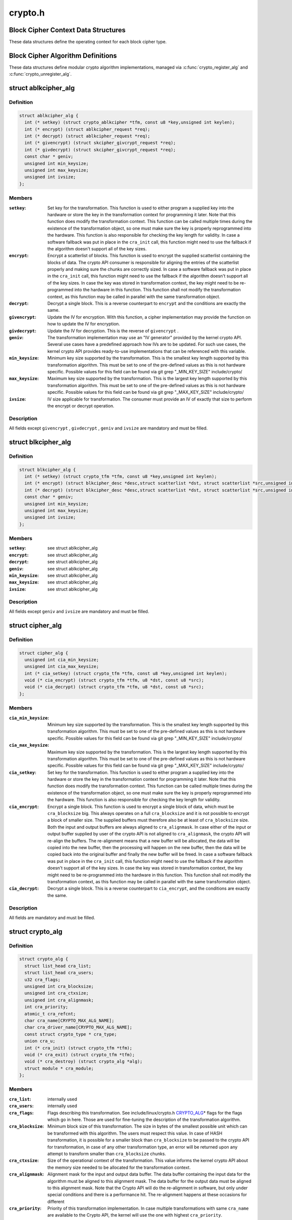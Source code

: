 .. -*- coding: utf-8; mode: rst -*-

========
crypto.h
========

.. _`block-cipher-context-data-structures`:

Block Cipher Context Data Structures
====================================

These data structures define the operating context for each block cipher
type.


.. _`block-cipher-algorithm-definitions`:

Block Cipher Algorithm Definitions
==================================

These data structures define modular crypto algorithm implementations,
managed via :c:func:`crypto_register_alg` and :c:func:`crypto_unregister_alg`.


.. _`ablkcipher_alg`:

struct ablkcipher_alg
=====================

.. c:type:: struct ablkcipher_alg

    asynchronous block cipher definition



Definition
----------

.. code-block:: c

  struct ablkcipher_alg {
    int (* setkey) (struct crypto_ablkcipher *tfm, const u8 *key,unsigned int keylen);
    int (* encrypt) (struct ablkcipher_request *req);
    int (* decrypt) (struct ablkcipher_request *req);
    int (* givencrypt) (struct skcipher_givcrypt_request *req);
    int (* givdecrypt) (struct skcipher_givcrypt_request *req);
    const char * geniv;
    unsigned int min_keysize;
    unsigned int max_keysize;
    unsigned int ivsize;
  };



Members
-------

:``setkey``:
    Set key for the transformation. This function is used to either
    program a supplied key into the hardware or store the key in the
    transformation context for programming it later. Note that this
    function does modify the transformation context. This function can
    be called multiple times during the existence of the transformation
    object, so one must make sure the key is properly reprogrammed into
    the hardware. This function is also responsible for checking the key
    length for validity. In case a software fallback was put in place in
    the ``cra_init`` call, this function might need to use the fallback if
    the algorithm doesn't support all of the key sizes.

:``encrypt``:
    Encrypt a scatterlist of blocks. This function is used to encrypt
    the supplied scatterlist containing the blocks of data. The crypto
    API consumer is responsible for aligning the entries of the
    scatterlist properly and making sure the chunks are correctly
    sized. In case a software fallback was put in place in the
    ``cra_init`` call, this function might need to use the fallback if
    the algorithm doesn't support all of the key sizes. In case the
    key was stored in transformation context, the key might need to be
    re-programmed into the hardware in this function. This function
    shall not modify the transformation context, as this function may
    be called in parallel with the same transformation object.

:``decrypt``:
    Decrypt a single block. This is a reverse counterpart to ``encrypt``
    and the conditions are exactly the same.

:``givencrypt``:
    Update the IV for encryption. With this function, a cipher
    implementation may provide the function on how to update the IV
    for encryption.

:``givdecrypt``:
    Update the IV for decryption. This is the reverse of
    ``givencrypt`` .

:``geniv``:
    The transformation implementation may use an "IV generator" provided
    by the kernel crypto API. Several use cases have a predefined
    approach how IVs are to be updated. For such use cases, the kernel
    crypto API provides ready-to-use implementations that can be
    referenced with this variable.

:``min_keysize``:
    Minimum key size supported by the transformation. This is the
    smallest key length supported by this transformation algorithm.
    This must be set to one of the pre-defined values as this is
    not hardware specific. Possible values for this field can be
    found via git grep "_MIN_KEY_SIZE" include/crypto/

:``max_keysize``:
    Maximum key size supported by the transformation. This is the
    largest key length supported by this transformation algorithm.
    This must be set to one of the pre-defined values as this is
    not hardware specific. Possible values for this field can be
    found via git grep "_MAX_KEY_SIZE" include/crypto/

:``ivsize``:
    IV size applicable for transformation. The consumer must provide an
    IV of exactly that size to perform the encrypt or decrypt operation.



Description
-----------

All fields except ``givencrypt`` , ``givdecrypt`` , ``geniv`` and ``ivsize`` are
mandatory and must be filled.


.. _`blkcipher_alg`:

struct blkcipher_alg
====================

.. c:type:: struct blkcipher_alg

    synchronous block cipher definition



Definition
----------

.. code-block:: c

  struct blkcipher_alg {
    int (* setkey) (struct crypto_tfm *tfm, const u8 *key,unsigned int keylen);
    int (* encrypt) (struct blkcipher_desc *desc,struct scatterlist *dst, struct scatterlist *src,unsigned int nbytes);
    int (* decrypt) (struct blkcipher_desc *desc,struct scatterlist *dst, struct scatterlist *src,unsigned int nbytes);
    const char * geniv;
    unsigned int min_keysize;
    unsigned int max_keysize;
    unsigned int ivsize;
  };



Members
-------

:``setkey``:
    see struct ablkcipher_alg

:``encrypt``:
    see struct ablkcipher_alg

:``decrypt``:
    see struct ablkcipher_alg

:``geniv``:
    see struct ablkcipher_alg

:``min_keysize``:
    see struct ablkcipher_alg

:``max_keysize``:
    see struct ablkcipher_alg

:``ivsize``:
    see struct ablkcipher_alg



Description
-----------

All fields except ``geniv`` and ``ivsize`` are mandatory and must be filled.


.. _`cipher_alg`:

struct cipher_alg
=================

.. c:type:: struct cipher_alg

    single-block symmetric ciphers definition



Definition
----------

.. code-block:: c

  struct cipher_alg {
    unsigned int cia_min_keysize;
    unsigned int cia_max_keysize;
    int (* cia_setkey) (struct crypto_tfm *tfm, const u8 *key,unsigned int keylen);
    void (* cia_encrypt) (struct crypto_tfm *tfm, u8 *dst, const u8 *src);
    void (* cia_decrypt) (struct crypto_tfm *tfm, u8 *dst, const u8 *src);
  };



Members
-------

:``cia_min_keysize``:
    Minimum key size supported by the transformation. This is
    the smallest key length supported by this transformation
    algorithm. This must be set to one of the pre-defined
    values as this is not hardware specific. Possible values
    for this field can be found via git grep "_MIN_KEY_SIZE"
    include/crypto/

:``cia_max_keysize``:
    Maximum key size supported by the transformation. This is
    the largest key length supported by this transformation
    algorithm. This must be set to one of the pre-defined values
    as this is not hardware specific. Possible values for this
    field can be found via git grep "_MAX_KEY_SIZE"
    include/crypto/

:``cia_setkey``:
    Set key for the transformation. This function is used to either
    program a supplied key into the hardware or store the key in the
    transformation context for programming it later. Note that this
    function does modify the transformation context. This function
    can be called multiple times during the existence of the
    transformation object, so one must make sure the key is properly
    reprogrammed into the hardware. This function is also
    responsible for checking the key length for validity.

:``cia_encrypt``:
    Encrypt a single block. This function is used to encrypt a
    single block of data, which must be ``cra_blocksize`` big. This
    always operates on a full ``cra_blocksize`` and it is not possible
    to encrypt a block of smaller size. The supplied buffers must
    therefore also be at least of ``cra_blocksize`` size. Both the
    input and output buffers are always aligned to ``cra_alignmask``\ .
    In case either of the input or output buffer supplied by user
    of the crypto API is not aligned to ``cra_alignmask``\ , the crypto
    API will re-align the buffers. The re-alignment means that a
    new buffer will be allocated, the data will be copied into the
    new buffer, then the processing will happen on the new buffer,
    then the data will be copied back into the original buffer and
    finally the new buffer will be freed. In case a software
    fallback was put in place in the ``cra_init`` call, this function
    might need to use the fallback if the algorithm doesn't support
    all of the key sizes. In case the key was stored in
    transformation context, the key might need to be re-programmed
    into the hardware in this function. This function shall not
    modify the transformation context, as this function may be
    called in parallel with the same transformation object.

:``cia_decrypt``:
    Decrypt a single block. This is a reverse counterpart to
    ``cia_encrypt``\ , and the conditions are exactly the same.



Description
-----------

All fields are mandatory and must be filled.


.. _`crypto_alg`:

struct crypto_alg
=================

.. c:type:: struct crypto_alg

    definition of a cryptograpic cipher algorithm



Definition
----------

.. code-block:: c

  struct crypto_alg {
    struct list_head cra_list;
    struct list_head cra_users;
    u32 cra_flags;
    unsigned int cra_blocksize;
    unsigned int cra_ctxsize;
    unsigned int cra_alignmask;
    int cra_priority;
    atomic_t cra_refcnt;
    char cra_name[CRYPTO_MAX_ALG_NAME];
    char cra_driver_name[CRYPTO_MAX_ALG_NAME];
    const struct crypto_type * cra_type;
    union cra_u;
    int (* cra_init) (struct crypto_tfm *tfm);
    void (* cra_exit) (struct crypto_tfm *tfm);
    void (* cra_destroy) (struct crypto_alg *alg);
    struct module * cra_module;
  };



Members
-------

:``cra_list``:
    internally used

:``cra_users``:
    internally used

:``cra_flags``:
    Flags describing this transformation. See include/linux/crypto.h
    CRYPTO_ALG_\* flags for the flags which go in here. Those are
    used for fine-tuning the description of the transformation
    algorithm.

:``cra_blocksize``:
    Minimum block size of this transformation. The size in bytes
    of the smallest possible unit which can be transformed with
    this algorithm. The users must respect this value.
    In case of HASH transformation, it is possible for a smaller
    block than ``cra_blocksize`` to be passed to the crypto API for
    transformation, in case of any other transformation type, an
    error will be returned upon any attempt to transform smaller
    than ``cra_blocksize`` chunks.

:``cra_ctxsize``:
    Size of the operational context of the transformation. This
    value informs the kernel crypto API about the memory size
    needed to be allocated for the transformation context.

:``cra_alignmask``:
    Alignment mask for the input and output data buffer. The data
    buffer containing the input data for the algorithm must be
    aligned to this alignment mask. The data buffer for the
    output data must be aligned to this alignment mask. Note that
    the Crypto API will do the re-alignment in software, but
    only under special conditions and there is a performance hit.
    The re-alignment happens at these occasions for different

:``cra_priority``:
    Priority of this transformation implementation. In case
    multiple transformations with same ``cra_name`` are available to
    the Crypto API, the kernel will use the one with highest
    ``cra_priority``\ .

:``cra_refcnt``:
    internally used

:``cra_name[CRYPTO_MAX_ALG_NAME]``:
    Generic name (usable by multiple implementations) of the
    transformation algorithm. This is the name of the transformation
    itself. This field is used by the kernel when looking up the
    providers of particular transformation.

:``cra_driver_name[CRYPTO_MAX_ALG_NAME]``:
    Unique name of the transformation provider. This is the
    name of the provider of the transformation. This can be any
    arbitrary value, but in the usual case, this contains the
    name of the chip or provider and the name of the
    transformation algorithm.

:``cra_type``:
    Type of the cryptographic transformation. This is a pointer to
    struct crypto_type, which implements callbacks common for all
    transformation types. There are multiple options:
    :c:type:`struct crypto_blkcipher_type <crypto_blkcipher_type>`, :c:type:`struct crypto_ablkcipher_type <crypto_ablkcipher_type>`,
    :c:type:`struct crypto_ahash_type <crypto_ahash_type>`, :c:type:`struct crypto_rng_type <crypto_rng_type>`.
    This field might be empty. In that case, there are no common
    callbacks. This is the case for: cipher, compress, shash.

:``cra_u``:
    Callbacks implementing the transformation. This is a union of
    multiple structures. Depending on the type of transformation selected
    by ``cra_type`` and ``cra_flags`` above, the associated structure must be
    filled with callbacks. This field might be empty. This is the case
    for ahash, shash.

:``cra_init``:
    Initialize the cryptographic transformation object. This function
    is used to initialize the cryptographic transformation object.
    This function is called only once at the instantiation time, right
    after the transformation context was allocated. In case the
    cryptographic hardware has some special requirements which need to
    be handled by software, this function shall check for the precise
    requirement of the transformation and put any software fallbacks
    in place.

:``cra_exit``:
    Deinitialize the cryptographic transformation object. This is a
    counterpart to ``cra_init``\ , used to remove various changes set in
    ``cra_init``\ .

:``cra_destroy``:
    internally used

:``cra_module``:
    Owner of this transformation implementation. Set to THIS_MODULE



Description
-----------

The struct crypto_alg describes a generic Crypto API algorithm and is common
for all of the transformations. Any variable not documented here shall not
be used by a cipher implementation as it is internal to the Crypto API.


.. _`asynchronous-block-cipher-api`:

Asynchronous Block Cipher API
=============================

Asynchronous block cipher API is used with the ciphers of type
CRYPTO_ALG_TYPE_ABLKCIPHER (listed as type "ablkcipher" in /proc/crypto).

Asynchronous cipher operations imply that the function invocation for a
cipher request returns immediately before the completion of the operation.
The cipher request is scheduled as a separate kernel thread and therefore
load-balanced on the different CPUs via the process scheduler. To allow
the kernel crypto API to inform the caller about the completion of a cipher
request, the caller must provide a callback function. That function is
invoked with the cipher handle when the request completes.

To support the asynchronous operation, additional information than just the
cipher handle must be supplied to the kernel crypto API. That additional
information is given by filling in the ablkcipher_request data structure.

For the asynchronous block cipher API, the state is maintained with the tfm
cipher handle. A single tfm can be used across multiple calls and in
parallel. For asynchronous block cipher calls, context data supplied and
only used by the caller can be referenced the request data structure in
addition to the IV used for the cipher request. The maintenance of such
state information would be important for a crypto driver implementer to
have, because when calling the callback function upon completion of the
cipher operation, that callback function may need some information about
which operation just finished if it invoked multiple in parallel. This
state information is unused by the kernel crypto API.


.. _`crypto_alloc_ablkcipher`:

crypto_alloc_ablkcipher
=======================

.. c:function:: struct crypto_ablkcipher *crypto_alloc_ablkcipher (const char *alg_name, u32 type, u32 mask)

    allocate asynchronous block cipher handle

    :param const char \*alg_name:
        is the cra_name / name or cra_driver_name / driver name of the
        ablkcipher cipher

    :param u32 type:
        specifies the type of the cipher

    :param u32 mask:
        specifies the mask for the cipher


.. _`crypto_alloc_ablkcipher.description`:

Description
-----------

Allocate a cipher handle for an ablkcipher. The returned struct
crypto_ablkcipher is the cipher handle that is required for any subsequent
API invocation for that ablkcipher.

Return: allocated cipher handle in case of success; :c:func:`IS_ERR` is true in case
of an error, :c:func:`PTR_ERR` returns the error code.


.. _`crypto_free_ablkcipher`:

crypto_free_ablkcipher
======================

.. c:function:: void crypto_free_ablkcipher (struct crypto_ablkcipher *tfm)

    zeroize and free cipher handle

    :param struct crypto_ablkcipher \*tfm:
        cipher handle to be freed


.. _`crypto_has_ablkcipher`:

crypto_has_ablkcipher
=====================

.. c:function:: int crypto_has_ablkcipher (const char *alg_name, u32 type, u32 mask)

    Search for the availability of an ablkcipher.

    :param const char \*alg_name:
        is the cra_name / name or cra_driver_name / driver name of the
        ablkcipher

    :param u32 type:
        specifies the type of the cipher

    :param u32 mask:
        specifies the mask for the cipher


.. _`crypto_has_ablkcipher.description`:

Description
-----------

Return: true when the ablkcipher is known to the kernel crypto API; false
otherwise


.. _`crypto_ablkcipher_ivsize`:

crypto_ablkcipher_ivsize
========================

.. c:function:: unsigned int crypto_ablkcipher_ivsize (struct crypto_ablkcipher *tfm)

    obtain IV size

    :param struct crypto_ablkcipher \*tfm:
        cipher handle


.. _`crypto_ablkcipher_ivsize.description`:

Description
-----------

The size of the IV for the ablkcipher referenced by the cipher handle is
returned. This IV size may be zero if the cipher does not need an IV.

Return: IV size in bytes


.. _`crypto_ablkcipher_blocksize`:

crypto_ablkcipher_blocksize
===========================

.. c:function:: unsigned int crypto_ablkcipher_blocksize (struct crypto_ablkcipher *tfm)

    obtain block size of cipher

    :param struct crypto_ablkcipher \*tfm:
        cipher handle


.. _`crypto_ablkcipher_blocksize.description`:

Description
-----------

The block size for the ablkcipher referenced with the cipher handle is
returned. The caller may use that information to allocate appropriate
memory for the data returned by the encryption or decryption operation

Return: block size of cipher


.. _`crypto_ablkcipher_setkey`:

crypto_ablkcipher_setkey
========================

.. c:function:: int crypto_ablkcipher_setkey (struct crypto_ablkcipher *tfm, const u8 *key, unsigned int keylen)

    set key for cipher

    :param struct crypto_ablkcipher \*tfm:
        cipher handle

    :param const u8 \*key:
        buffer holding the key

    :param unsigned int keylen:
        length of the key in bytes


.. _`crypto_ablkcipher_setkey.description`:

Description
-----------

The caller provided key is set for the ablkcipher referenced by the cipher
handle.

Note, the key length determines the cipher type. Many block ciphers implement
different cipher modes depending on the key size, such as AES-128 vs AES-192
vs. AES-256. When providing a 16 byte key for an AES cipher handle, AES-128
is performed.

Return: 0 if the setting of the key was successful; < 0 if an error occurred


.. _`crypto_ablkcipher_reqtfm`:

crypto_ablkcipher_reqtfm
========================

.. c:function:: struct crypto_ablkcipher *crypto_ablkcipher_reqtfm (struct ablkcipher_request *req)

    obtain cipher handle from request

    :param struct ablkcipher_request \*req:
        ablkcipher_request out of which the cipher handle is to be obtained


.. _`crypto_ablkcipher_reqtfm.description`:

Description
-----------

Return the crypto_ablkcipher handle when furnishing an ablkcipher_request
data structure.

Return: crypto_ablkcipher handle


.. _`crypto_ablkcipher_encrypt`:

crypto_ablkcipher_encrypt
=========================

.. c:function:: int crypto_ablkcipher_encrypt (struct ablkcipher_request *req)

    encrypt plaintext

    :param struct ablkcipher_request \*req:
        reference to the ablkcipher_request handle that holds all information
        needed to perform the cipher operation


.. _`crypto_ablkcipher_encrypt.description`:

Description
-----------

Encrypt plaintext data using the ablkcipher_request handle. That data
structure and how it is filled with data is discussed with the
ablkcipher_request_\* functions.

Return: 0 if the cipher operation was successful; < 0 if an error occurred


.. _`crypto_ablkcipher_decrypt`:

crypto_ablkcipher_decrypt
=========================

.. c:function:: int crypto_ablkcipher_decrypt (struct ablkcipher_request *req)

    decrypt ciphertext

    :param struct ablkcipher_request \*req:
        reference to the ablkcipher_request handle that holds all information
        needed to perform the cipher operation


.. _`crypto_ablkcipher_decrypt.description`:

Description
-----------

Decrypt ciphertext data using the ablkcipher_request handle. That data
structure and how it is filled with data is discussed with the
ablkcipher_request_\* functions.

Return: 0 if the cipher operation was successful; < 0 if an error occurred


.. _`asynchronous-cipher-request-handle`:

Asynchronous Cipher Request Handle
==================================

The ablkcipher_request data structure contains all pointers to data
required for the asynchronous cipher operation. This includes the cipher
handle (which can be used by multiple ablkcipher_request instances), pointer
to plaintext and ciphertext, asynchronous callback function, etc. It acts
as a handle to the ablkcipher_request_\* API calls in a similar way as
ablkcipher handle to the crypto_ablkcipher_\* API calls.


.. _`crypto_ablkcipher_reqsize`:

crypto_ablkcipher_reqsize
=========================

.. c:function:: unsigned int crypto_ablkcipher_reqsize (struct crypto_ablkcipher *tfm)

    obtain size of the request data structure

    :param struct crypto_ablkcipher \*tfm:
        cipher handle


.. _`crypto_ablkcipher_reqsize.description`:

Description
-----------

Return: number of bytes


.. _`ablkcipher_request_set_tfm`:

ablkcipher_request_set_tfm
==========================

.. c:function:: void ablkcipher_request_set_tfm (struct ablkcipher_request *req, struct crypto_ablkcipher *tfm)

    update cipher handle reference in request

    :param struct ablkcipher_request \*req:
        request handle to be modified

    :param struct crypto_ablkcipher \*tfm:
        cipher handle that shall be added to the request handle


.. _`ablkcipher_request_set_tfm.description`:

Description
-----------

Allow the caller to replace the existing ablkcipher handle in the request
data structure with a different one.


.. _`ablkcipher_request_alloc`:

ablkcipher_request_alloc
========================

.. c:function:: struct ablkcipher_request *ablkcipher_request_alloc (struct crypto_ablkcipher *tfm, gfp_t gfp)

    allocate request data structure

    :param struct crypto_ablkcipher \*tfm:
        cipher handle to be registered with the request

    :param gfp_t gfp:
        memory allocation flag that is handed to kmalloc by the API call.


.. _`ablkcipher_request_alloc.description`:

Description
-----------

Allocate the request data structure that must be used with the ablkcipher
encrypt and decrypt API calls. During the allocation, the provided ablkcipher
handle is registered in the request data structure.

Return: allocated request handle in case of success; :c:func:`IS_ERR` is true in case
of an error, :c:func:`PTR_ERR` returns the error code.


.. _`ablkcipher_request_free`:

ablkcipher_request_free
=======================

.. c:function:: void ablkcipher_request_free (struct ablkcipher_request *req)

    zeroize and free request data structure

    :param struct ablkcipher_request \*req:
        request data structure cipher handle to be freed


.. _`ablkcipher_request_set_callback`:

ablkcipher_request_set_callback
===============================

.. c:function:: void ablkcipher_request_set_callback (struct ablkcipher_request *req, u32 flags, crypto_completion_t compl, void *data)

    set asynchronous callback function

    :param struct ablkcipher_request \*req:
        request handle

    :param u32 flags:
        specify zero or an ORing of the flags
        CRYPTO_TFM_REQ_MAY_BACKLOG the request queue may back log and
        increase the wait queue beyond the initial maximum size;
        CRYPTO_TFM_REQ_MAY_SLEEP the request processing may sleep

    :param crypto_completion_t compl:
        callback function pointer to be registered with the request handle

    :param void \*data:
        The data pointer refers to memory that is not used by the kernel
        crypto API, but provided to the callback function for it to use. Here,
        the caller can provide a reference to memory the callback function can
        operate on. As the callback function is invoked asynchronously to the
        related functionality, it may need to access data structures of the
        related functionality which can be referenced using this pointer. The
        callback function can access the memory via the "data" field in the
        crypto_async_request data structure provided to the callback function.


.. _`ablkcipher_request_set_callback.description`:

Description
-----------

This function allows setting the callback function that is triggered once the
cipher operation completes.

The callback function is registered with the ablkcipher_request handle and
must comply with the following template

void callback_function(struct crypto_async_request \*req, int error)


.. _`ablkcipher_request_set_crypt`:

ablkcipher_request_set_crypt
============================

.. c:function:: void ablkcipher_request_set_crypt (struct ablkcipher_request *req, struct scatterlist *src, struct scatterlist *dst, unsigned int nbytes, void *iv)

    set data buffers

    :param struct ablkcipher_request \*req:
        request handle

    :param struct scatterlist \*src:
        source scatter / gather list

    :param struct scatterlist \*dst:
        destination scatter / gather list

    :param unsigned int nbytes:
        number of bytes to process from ``src``

    :param void \*iv:
        IV for the cipher operation which must comply with the IV size defined
        by crypto_ablkcipher_ivsize


.. _`ablkcipher_request_set_crypt.description`:

Description
-----------

This function allows setting of the source data and destination data
scatter / gather lists.

For encryption, the source is treated as the plaintext and the
destination is the ciphertext. For a decryption operation, the use is
reversed - the source is the ciphertext and the destination is the plaintext.


.. _`synchronous-block-cipher-api`:

Synchronous Block Cipher API
============================

The synchronous block cipher API is used with the ciphers of type
CRYPTO_ALG_TYPE_BLKCIPHER (listed as type "blkcipher" in /proc/crypto)

Synchronous calls, have a context in the tfm. But since a single tfm can be
used in multiple calls and in parallel, this info should not be changeable
(unless a lock is used). This applies, for example, to the symmetric key.
However, the IV is changeable, so there is an iv field in blkcipher_tfm
structure for synchronous blkcipher api. So, its the only state info that can
be kept for synchronous calls without using a big lock across a tfm.

The block cipher API allows the use of a complete cipher, i.e. a cipher
consisting of a template (a block chaining mode) and a single block cipher
primitive (e.g. AES).

The plaintext data buffer and the ciphertext data buffer are pointed to
by using scatter/gather lists. The cipher operation is performed
on all segments of the provided scatter/gather lists.

The kernel crypto API supports a cipher operation "in-place" which means that
the caller may provide the same scatter/gather list for the plaintext and
cipher text. After the completion of the cipher operation, the plaintext
data is replaced with the ciphertext data in case of an encryption and vice
versa for a decryption. The caller must ensure that the scatter/gather lists
for the output data point to sufficiently large buffers, i.e. multiples of
the block size of the cipher.


.. _`crypto_alloc_blkcipher`:

crypto_alloc_blkcipher
======================

.. c:function:: struct crypto_blkcipher *crypto_alloc_blkcipher (const char *alg_name, u32 type, u32 mask)

    allocate synchronous block cipher handle

    :param const char \*alg_name:
        is the cra_name / name or cra_driver_name / driver name of the
        blkcipher cipher

    :param u32 type:
        specifies the type of the cipher

    :param u32 mask:
        specifies the mask for the cipher


.. _`crypto_alloc_blkcipher.description`:

Description
-----------

Allocate a cipher handle for a block cipher. The returned struct
crypto_blkcipher is the cipher handle that is required for any subsequent
API invocation for that block cipher.

Return: allocated cipher handle in case of success; :c:func:`IS_ERR` is true in case
of an error, :c:func:`PTR_ERR` returns the error code.


.. _`crypto_free_blkcipher`:

crypto_free_blkcipher
=====================

.. c:function:: void crypto_free_blkcipher (struct crypto_blkcipher *tfm)

    zeroize and free the block cipher handle

    :param struct crypto_blkcipher \*tfm:
        cipher handle to be freed


.. _`crypto_has_blkcipher`:

crypto_has_blkcipher
====================

.. c:function:: int crypto_has_blkcipher (const char *alg_name, u32 type, u32 mask)

    Search for the availability of a block cipher

    :param const char \*alg_name:
        is the cra_name / name or cra_driver_name / driver name of the
        block cipher

    :param u32 type:
        specifies the type of the cipher

    :param u32 mask:
        specifies the mask for the cipher


.. _`crypto_has_blkcipher.description`:

Description
-----------

Return: true when the block cipher is known to the kernel crypto API; false
otherwise


.. _`crypto_blkcipher_name`:

crypto_blkcipher_name
=====================

.. c:function:: const char *crypto_blkcipher_name (struct crypto_blkcipher *tfm)

    return the name / cra_name from the cipher handle

    :param struct crypto_blkcipher \*tfm:
        cipher handle


.. _`crypto_blkcipher_name.description`:

Description
-----------

Return: The character string holding the name of the cipher


.. _`crypto_blkcipher_ivsize`:

crypto_blkcipher_ivsize
=======================

.. c:function:: unsigned int crypto_blkcipher_ivsize (struct crypto_blkcipher *tfm)

    obtain IV size

    :param struct crypto_blkcipher \*tfm:
        cipher handle


.. _`crypto_blkcipher_ivsize.description`:

Description
-----------

The size of the IV for the block cipher referenced by the cipher handle is
returned. This IV size may be zero if the cipher does not need an IV.

Return: IV size in bytes


.. _`crypto_blkcipher_blocksize`:

crypto_blkcipher_blocksize
==========================

.. c:function:: unsigned int crypto_blkcipher_blocksize (struct crypto_blkcipher *tfm)

    obtain block size of cipher

    :param struct crypto_blkcipher \*tfm:
        cipher handle


.. _`crypto_blkcipher_blocksize.description`:

Description
-----------

The block size for the block cipher referenced with the cipher handle is
returned. The caller may use that information to allocate appropriate
memory for the data returned by the encryption or decryption operation.

Return: block size of cipher


.. _`crypto_blkcipher_setkey`:

crypto_blkcipher_setkey
=======================

.. c:function:: int crypto_blkcipher_setkey (struct crypto_blkcipher *tfm, const u8 *key, unsigned int keylen)

    set key for cipher

    :param struct crypto_blkcipher \*tfm:
        cipher handle

    :param const u8 \*key:
        buffer holding the key

    :param unsigned int keylen:
        length of the key in bytes


.. _`crypto_blkcipher_setkey.description`:

Description
-----------

The caller provided key is set for the block cipher referenced by the cipher
handle.

Note, the key length determines the cipher type. Many block ciphers implement
different cipher modes depending on the key size, such as AES-128 vs AES-192
vs. AES-256. When providing a 16 byte key for an AES cipher handle, AES-128
is performed.

Return: 0 if the setting of the key was successful; < 0 if an error occurred


.. _`crypto_blkcipher_encrypt`:

crypto_blkcipher_encrypt
========================

.. c:function:: int crypto_blkcipher_encrypt (struct blkcipher_desc *desc, struct scatterlist *dst, struct scatterlist *src, unsigned int nbytes)

    encrypt plaintext

    :param struct blkcipher_desc \*desc:
        reference to the block cipher handle with meta data

    :param struct scatterlist \*dst:
        scatter/gather list that is filled by the cipher operation with the
        ciphertext

    :param struct scatterlist \*src:
        scatter/gather list that holds the plaintext

    :param unsigned int nbytes:
        number of bytes of the plaintext to encrypt.


.. _`crypto_blkcipher_encrypt.description`:

Description
-----------

Encrypt plaintext data using the IV set by the caller with a preceding
call of crypto_blkcipher_set_iv.

The blkcipher_desc data structure must be filled by the caller and can
reside on the stack. The caller must fill desc as follows: desc.tfm is filled
with the block cipher handle; desc.flags is filled with either
CRYPTO_TFM_REQ_MAY_SLEEP or 0.

Return: 0 if the cipher operation was successful; < 0 if an error occurred


.. _`crypto_blkcipher_encrypt_iv`:

crypto_blkcipher_encrypt_iv
===========================

.. c:function:: int crypto_blkcipher_encrypt_iv (struct blkcipher_desc *desc, struct scatterlist *dst, struct scatterlist *src, unsigned int nbytes)

    encrypt plaintext with dedicated IV

    :param struct blkcipher_desc \*desc:
        reference to the block cipher handle with meta data

    :param struct scatterlist \*dst:
        scatter/gather list that is filled by the cipher operation with the
        ciphertext

    :param struct scatterlist \*src:
        scatter/gather list that holds the plaintext

    :param unsigned int nbytes:
        number of bytes of the plaintext to encrypt.


.. _`crypto_blkcipher_encrypt_iv.description`:

Description
-----------

Encrypt plaintext data with the use of an IV that is solely used for this
cipher operation. Any previously set IV is not used.

The blkcipher_desc data structure must be filled by the caller and can
reside on the stack. The caller must fill desc as follows: desc.tfm is filled
with the block cipher handle; desc.info is filled with the IV to be used for
the current operation; desc.flags is filled with either
CRYPTO_TFM_REQ_MAY_SLEEP or 0.

Return: 0 if the cipher operation was successful; < 0 if an error occurred


.. _`crypto_blkcipher_decrypt`:

crypto_blkcipher_decrypt
========================

.. c:function:: int crypto_blkcipher_decrypt (struct blkcipher_desc *desc, struct scatterlist *dst, struct scatterlist *src, unsigned int nbytes)

    decrypt ciphertext

    :param struct blkcipher_desc \*desc:
        reference to the block cipher handle with meta data

    :param struct scatterlist \*dst:
        scatter/gather list that is filled by the cipher operation with the
        plaintext

    :param struct scatterlist \*src:
        scatter/gather list that holds the ciphertext

    :param unsigned int nbytes:
        number of bytes of the ciphertext to decrypt.


.. _`crypto_blkcipher_decrypt.description`:

Description
-----------

Decrypt ciphertext data using the IV set by the caller with a preceding
call of crypto_blkcipher_set_iv.

The blkcipher_desc data structure must be filled by the caller as documented
for the crypto_blkcipher_encrypt call above.

Return: 0 if the cipher operation was successful; < 0 if an error occurred


.. _`crypto_blkcipher_decrypt_iv`:

crypto_blkcipher_decrypt_iv
===========================

.. c:function:: int crypto_blkcipher_decrypt_iv (struct blkcipher_desc *desc, struct scatterlist *dst, struct scatterlist *src, unsigned int nbytes)

    decrypt ciphertext with dedicated IV

    :param struct blkcipher_desc \*desc:
        reference to the block cipher handle with meta data

    :param struct scatterlist \*dst:
        scatter/gather list that is filled by the cipher operation with the
        plaintext

    :param struct scatterlist \*src:
        scatter/gather list that holds the ciphertext

    :param unsigned int nbytes:
        number of bytes of the ciphertext to decrypt.


.. _`crypto_blkcipher_decrypt_iv.description`:

Description
-----------

Decrypt ciphertext data with the use of an IV that is solely used for this
cipher operation. Any previously set IV is not used.

The blkcipher_desc data structure must be filled by the caller as documented
for the crypto_blkcipher_encrypt_iv call above.

Return: 0 if the cipher operation was successful; < 0 if an error occurred


.. _`crypto_blkcipher_set_iv`:

crypto_blkcipher_set_iv
=======================

.. c:function:: void crypto_blkcipher_set_iv (struct crypto_blkcipher *tfm, const u8 *src, unsigned int len)

    set IV for cipher

    :param struct crypto_blkcipher \*tfm:
        cipher handle

    :param const u8 \*src:
        buffer holding the IV

    :param unsigned int len:
        length of the IV in bytes


.. _`crypto_blkcipher_set_iv.description`:

Description
-----------

The caller provided IV is set for the block cipher referenced by the cipher
handle.


.. _`crypto_blkcipher_get_iv`:

crypto_blkcipher_get_iv
=======================

.. c:function:: void crypto_blkcipher_get_iv (struct crypto_blkcipher *tfm, u8 *dst, unsigned int len)

    obtain IV from cipher

    :param struct crypto_blkcipher \*tfm:
        cipher handle

    :param u8 \*dst:
        buffer filled with the IV

    :param unsigned int len:
        length of the buffer dst


.. _`crypto_blkcipher_get_iv.description`:

Description
-----------

The caller can obtain the IV set for the block cipher referenced by the
cipher handle and store it into the user-provided buffer. If the buffer
has an insufficient space, the IV is truncated to fit the buffer.


.. _`single-block-cipher-api`:

Single Block Cipher API
=======================

The single block cipher API is used with the ciphers of type
CRYPTO_ALG_TYPE_CIPHER (listed as type "cipher" in /proc/crypto).

Using the single block cipher API calls, operations with the basic cipher
primitive can be implemented. These cipher primitives exclude any block
chaining operations including IV handling.

The purpose of this single block cipher API is to support the implementation
of templates or other concepts that only need to perform the cipher operation
on one block at a time. Templates invoke the underlying cipher primitive
block-wise and process either the input or the output data of these cipher
operations.


.. _`crypto_alloc_cipher`:

crypto_alloc_cipher
===================

.. c:function:: struct crypto_cipher *crypto_alloc_cipher (const char *alg_name, u32 type, u32 mask)

    allocate single block cipher handle

    :param const char \*alg_name:
        is the cra_name / name or cra_driver_name / driver name of the
        single block cipher

    :param u32 type:
        specifies the type of the cipher

    :param u32 mask:
        specifies the mask for the cipher


.. _`crypto_alloc_cipher.description`:

Description
-----------

Allocate a cipher handle for a single block cipher. The returned struct
crypto_cipher is the cipher handle that is required for any subsequent API
invocation for that single block cipher.

Return: allocated cipher handle in case of success; :c:func:`IS_ERR` is true in case
of an error, :c:func:`PTR_ERR` returns the error code.


.. _`crypto_free_cipher`:

crypto_free_cipher
==================

.. c:function:: void crypto_free_cipher (struct crypto_cipher *tfm)

    zeroize and free the single block cipher handle

    :param struct crypto_cipher \*tfm:
        cipher handle to be freed


.. _`crypto_has_cipher`:

crypto_has_cipher
=================

.. c:function:: int crypto_has_cipher (const char *alg_name, u32 type, u32 mask)

    Search for the availability of a single block cipher

    :param const char \*alg_name:
        is the cra_name / name or cra_driver_name / driver name of the
        single block cipher

    :param u32 type:
        specifies the type of the cipher

    :param u32 mask:
        specifies the mask for the cipher


.. _`crypto_has_cipher.description`:

Description
-----------

Return: true when the single block cipher is known to the kernel crypto API;
false otherwise


.. _`crypto_cipher_blocksize`:

crypto_cipher_blocksize
=======================

.. c:function:: unsigned int crypto_cipher_blocksize (struct crypto_cipher *tfm)

    obtain block size for cipher

    :param struct crypto_cipher \*tfm:
        cipher handle


.. _`crypto_cipher_blocksize.description`:

Description
-----------

The block size for the single block cipher referenced with the cipher handle
tfm is returned. The caller may use that information to allocate appropriate
memory for the data returned by the encryption or decryption operation

Return: block size of cipher


.. _`crypto_cipher_setkey`:

crypto_cipher_setkey
====================

.. c:function:: int crypto_cipher_setkey (struct crypto_cipher *tfm, const u8 *key, unsigned int keylen)

    set key for cipher

    :param struct crypto_cipher \*tfm:
        cipher handle

    :param const u8 \*key:
        buffer holding the key

    :param unsigned int keylen:
        length of the key in bytes


.. _`crypto_cipher_setkey.description`:

Description
-----------

The caller provided key is set for the single block cipher referenced by the
cipher handle.

Note, the key length determines the cipher type. Many block ciphers implement
different cipher modes depending on the key size, such as AES-128 vs AES-192
vs. AES-256. When providing a 16 byte key for an AES cipher handle, AES-128
is performed.

Return: 0 if the setting of the key was successful; < 0 if an error occurred


.. _`crypto_cipher_encrypt_one`:

crypto_cipher_encrypt_one
=========================

.. c:function:: void crypto_cipher_encrypt_one (struct crypto_cipher *tfm, u8 *dst, const u8 *src)

    encrypt one block of plaintext

    :param struct crypto_cipher \*tfm:
        cipher handle

    :param u8 \*dst:
        points to the buffer that will be filled with the ciphertext

    :param const u8 \*src:
        buffer holding the plaintext to be encrypted


.. _`crypto_cipher_encrypt_one.description`:

Description
-----------

Invoke the encryption operation of one block. The caller must ensure that
the plaintext and ciphertext buffers are at least one block in size.


.. _`crypto_cipher_decrypt_one`:

crypto_cipher_decrypt_one
=========================

.. c:function:: void crypto_cipher_decrypt_one (struct crypto_cipher *tfm, u8 *dst, const u8 *src)

    decrypt one block of ciphertext

    :param struct crypto_cipher \*tfm:
        cipher handle

    :param u8 \*dst:
        points to the buffer that will be filled with the plaintext

    :param const u8 \*src:
        buffer holding the ciphertext to be decrypted


.. _`crypto_cipher_decrypt_one.description`:

Description
-----------

Invoke the decryption operation of one block. The caller must ensure that
the plaintext and ciphertext buffers are at least one block in size.

